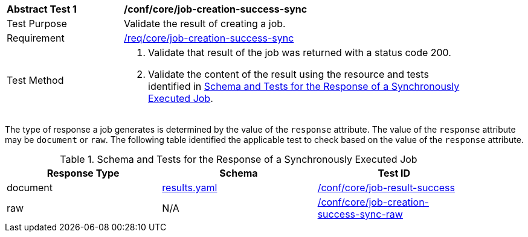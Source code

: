 [[ats_core_job-creation-success-sync]]
[width="90%",cols="2,6a"]
|===
^|*Abstract Test {counter:ats-id}* |*/conf/core/job-creation-success-sync*
^|Test Purpose |Validate the result of creating a job.
^|Requirement |<<req_core_job-creation-success-sync,/req/core/job-creation-success-sync>>
^|Test Method |. Validate that result of the job was returned with a status code 200.
. Validate the content of the result using the resource and tests identified in <<sync-success-response>>.
|===

The type of response a job generates is determined by the value of the `response` attribute.  The value of the `response` attribute may be `document` or `raw`.  The following table identified the applicable test to check based on the value of the `response` attribute.

[[sync-success-response]]
.Schema and Tests for the Response of a Synchronously Executed Job
[width="90%",cols="3",options="header"]
|===
|Response Type |Schema |Test ID
|document |https://raw.githubusercontent.com/opengeospatial/ogcapi-processes/master/core/openapi/schemas/results.yaml[results.yaml] |<<ats_core_job-result-success,/conf/core/job-result-success>>
|raw | N/A |<<ats_core_job-creation-success-sync-raw,/conf/core/job-creation-success-sync-raw>>
|===
